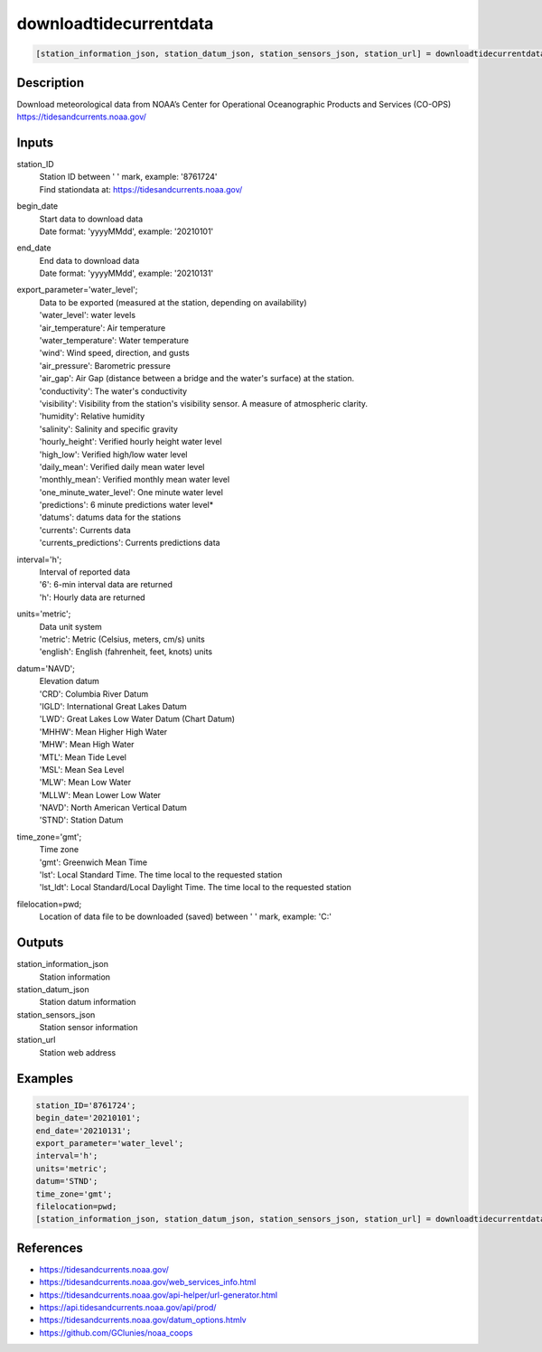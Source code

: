 .. ++++++++++++++++++++++++++++++++YA LATIF++++++++++++++++++++++++++++++++++
.. +                                                                        +
.. + ScientiMate                                                            +
.. + Earth-Science Data Analysis Library                                    +
.. +                                                                        +
.. + Developed by: Arash Karimpour                                          +
.. + Contact     : www.arashkarimpour.com                                   +
.. + Developed/Updated (yyyy-mm-dd): 2021-01-01                             +
.. +                                                                        +
.. ++++++++++++++++++++++++++++++++++++++++++++++++++++++++++++++++++++++++++

downloadtidecurrentdata
=======================

.. code:: MATLAB

    [station_information_json, station_datum_json, station_sensors_json, station_url] = downloadtidecurrentdata(station_ID, begin_date, end_date, export_parameter, interval, units, datum, time_zone, filelocation)

Description
-----------

| Download meteorological data from NOAA’s Center for Operational Oceanographic Products and Services (CO-OPS)
| https://tidesandcurrents.noaa.gov/

Inputs
------

station_ID
    | Station ID between ' ' mark, example: '8761724'
    | Find stationdata at: https://tidesandcurrents.noaa.gov/
begin_date
    | Start data to download data
    | Date format: 'yyyyMMdd', example: '20210101'
end_date
    | End data to download data
    | Date format: 'yyyyMMdd', example: '20210131'
export_parameter='water_level';
    | Data to be exported (measured at the station, depending on availability)
    | 'water_level': water levels
    | 'air_temperature': Air temperature
    | 'water_temperature': Water temperature
    | 'wind': Wind speed, direction, and gusts
    | 'air_pressure': Barometric pressure
    | 'air_gap': Air Gap (distance between a bridge and the water's surface) at the station.
    | 'conductivity': The water's conductivity
    | 'visibility': Visibility from the station's visibility sensor. A measure of atmospheric clarity.
    | 'humidity': Relative humidity
    | 'salinity': Salinity and specific gravity
    | 'hourly_height': Verified hourly height water level
    | 'high_low': Verified high/low water level
    | 'daily_mean': Verified daily mean water level
    | 'monthly_mean': Verified monthly mean water level
    | 'one_minute_water_level': One minute water level
    | 'predictions': 6 minute predictions water level*
    | 'datums': datums data for the stations
    | 'currents': Currents data
    | 'currents_predictions': Currents predictions data
interval='h';
    | Interval of reported data
    | '6': 6-min interval data are returned
    | 'h': Hourly data are returned
units='metric';
    | Data unit system
    | 'metric': Metric (Celsius, meters, cm/s) units
    | 'english': English (fahrenheit, feet, knots) units
datum='NAVD';
    | Elevation datum
    | 'CRD': Columbia River Datum
    | 'IGLD': International Great Lakes Datum
    | 'LWD': Great Lakes Low Water Datum (Chart Datum)
    | 'MHHW': Mean Higher High Water
    | 'MHW': Mean High Water
    | 'MTL': Mean Tide Level
    | 'MSL': Mean Sea Level
    | 'MLW': Mean Low Water
    | 'MLLW': Mean Lower Low Water
    | 'NAVD': North American Vertical Datum
    | 'STND': Station Datum
time_zone='gmt';
    | Time zone
    | 'gmt': Greenwich Mean Time
    | 'lst': Local Standard Time. The time local to the requested station
    | 'lst_ldt': Local Standard/Local Daylight Time. The time local to the requested station
filelocation=pwd;
    Location of data file to be downloaded (saved) between ' ' mark, example: 'C:\'

Outputs
-------

station_information_json
    Station information
station_datum_json
    Station datum information
station_sensors_json
    Station sensor information
station_url
    Station web address

Examples
--------

.. code:: MATLAB

    station_ID='8761724';
    begin_date='20210101';
    end_date='20210131';
    export_parameter='water_level';
    interval='h';
    units='metric';
    datum='STND';
    time_zone='gmt';
    filelocation=pwd;
    [station_information_json, station_datum_json, station_sensors_json, station_url] = downloadtidecurrentdata(station_ID, begin_date, end_date, export_parameter, interval, units, datum, time_zone, filelocation);

References
----------

* https://tidesandcurrents.noaa.gov/
* https://tidesandcurrents.noaa.gov/web_services_info.html
* https://tidesandcurrents.noaa.gov/api-helper/url-generator.html
* https://api.tidesandcurrents.noaa.gov/api/prod/
* https://tidesandcurrents.noaa.gov/datum_options.htmlv
* https://github.com/GClunies/noaa_coops

.. License & Disclaimer
.. --------------------
..
.. Copyright (c) 2021 Arash Karimpour
..
.. http://www.arashkarimpour.com
..
.. THE SOFTWARE IS PROVIDED "AS IS", WITHOUT WARRANTY OF ANY KIND, EXPRESS OR
.. IMPLIED, INCLUDING BUT NOT LIMITED TO THE WARRANTIES OF MERCHANTABILITY,
.. FITNESS FOR A PARTICULAR PURPOSE AND NONINFRINGEMENT. IN NO EVENT SHALL THE
.. AUTHORS OR COPYRIGHT HOLDERS BE LIABLE FOR ANY CLAIM, DAMAGES OR OTHER
.. LIABILITY, WHETHER IN AN ACTION OF CONTRACT, TORT OR OTHERWISE, ARISING FROM,
.. OUT OF OR IN CONNECTION WITH THE SOFTWARE OR THE USE OR OTHER DEALINGS IN THE
.. SOFTWARE.
